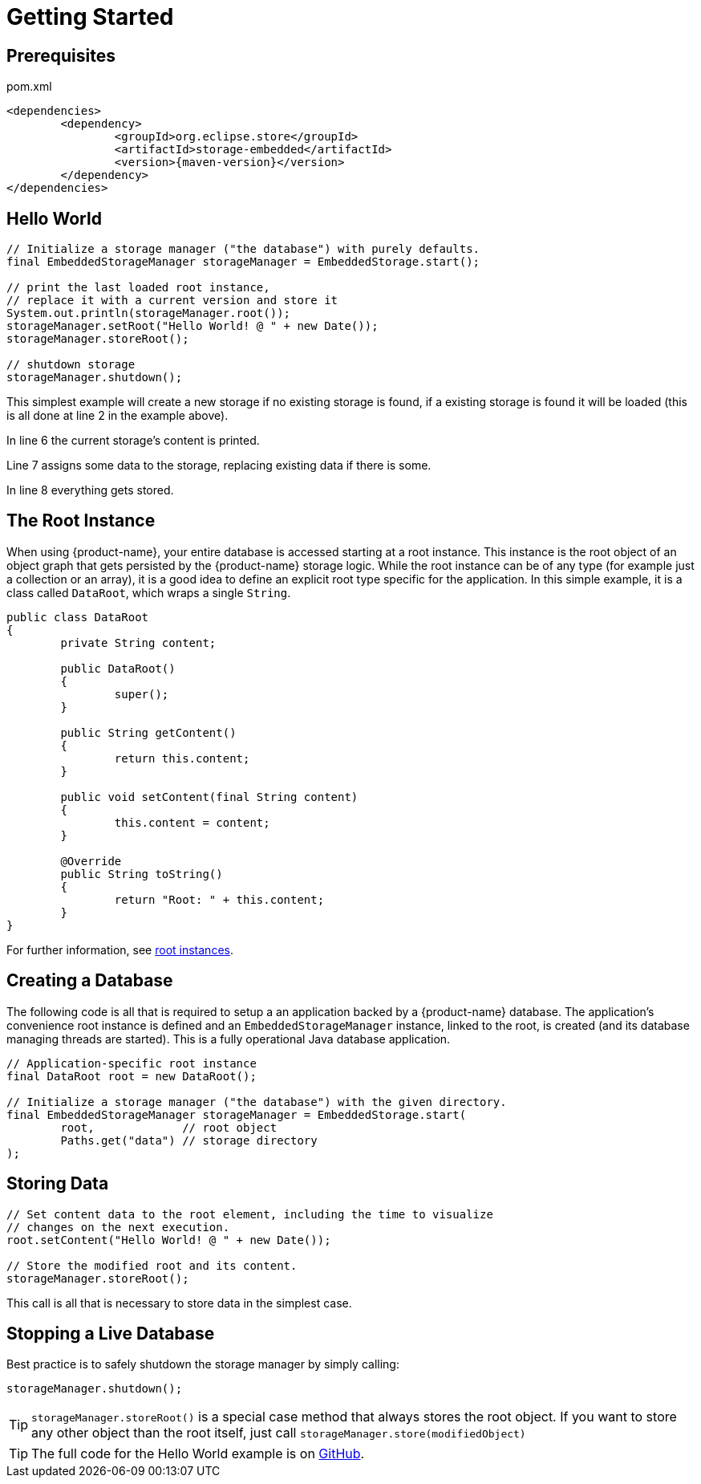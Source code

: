 = Getting Started

== Prerequisites

[source, xml, title="pom.xml", subs=attributes+]
----
<dependencies>
	<dependency>
		<groupId>org.eclipse.store</groupId>
		<artifactId>storage-embedded</artifactId>
		<version>{maven-version}</version>
	</dependency>
</dependencies>
----

== Hello World

[source, java]
----
// Initialize a storage manager ("the database") with purely defaults.
final EmbeddedStorageManager storageManager = EmbeddedStorage.start();

// print the last loaded root instance,
// replace it with a current version and store it
System.out.println(storageManager.root());
storageManager.setRoot("Hello World! @ " + new Date());
storageManager.storeRoot();

// shutdown storage
storageManager.shutdown();
----

This simplest example will create a new storage if no existing storage is found, if a existing storage is found it will be loaded (this is all done at line 2 in the example above).

In line 6 the current storage's content is printed.

Line 7 assigns some data to the storage, replacing existing data if there is some.

In line 8 everything gets stored.

== The Root Instance

When using {product-name}, your entire database is accessed starting at a root instance.
This instance is the root object of an object graph that gets persisted by the {product-name} storage logic.
While the root instance can be of any type (for example just a collection or an array), it is a good idea to define an explicit root type specific for the application.
In this simple example, it is a class called `DataRoot`, which wraps a single `String`.

[source, java]
----
public class DataRoot
{
	private String content;
	
	public DataRoot()
	{
		super();
	}
	
	public String getContent()
	{
		return this.content;
	}
	
	public void setContent(final String content)
	{
		this.content = content;
	}
	
	@Override
	public String toString()
	{
		return "Root: " + this.content;
	}
}
----

For further information, see xref:root-instances.adoc[root instances].

[#creating-a-database]
== Creating a Database

The following code is all that is required to setup a an application backed by a {product-name} database.
The application's convenience root instance is defined and an `EmbeddedStorageManager` instance, linked to the root, is created (and its database managing threads are started).
This is a fully operational Java database application.

[source, java]
----
// Application-specific root instance
final DataRoot root = new DataRoot();

// Initialize a storage manager ("the database") with the given directory.
final EmbeddedStorageManager storageManager = EmbeddedStorage.start(
	root,             // root object
	Paths.get("data") // storage directory
);
----

== Storing Data

[source, java]
----
// Set content data to the root element, including the time to visualize
// changes on the next execution.
root.setContent("Hello World! @ " + new Date());

// Store the modified root and its content.
storageManager.storeRoot();
----

This call is all that is necessary to store data in the simplest case.

== Stopping a Live Database

Best practice is to safely shutdown the storage manager by simply calling:

[source, java]
----
storageManager.shutdown();
----

[TIP]
====
`storageManager.storeRoot()` is a special case method that always stores the root object.
If you want to store any other object than the root itself, just call `storageManager.store(modifiedObject)`
====

[TIP]
====
The full code for the Hello World example is on https://github.com/eclipse-store/store/tree/master/examples/helloworld[GitHub].
====
